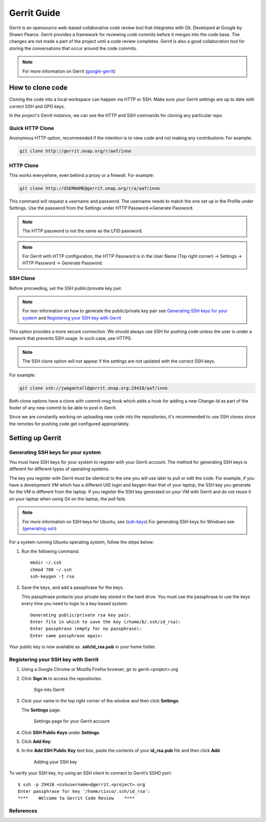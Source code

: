.. _lfreleng-docs-gerrit:

############
Gerrit Guide
############

Gerrit is an opensource web-based collaborative code review tool that
integrates with Git. Developed at Google by Shawn Pearce. Gerrit
provides a framework for reviewing code commits before it merges
into the code base. The changes are not made a part of the project
until a code review completes. Gerrit is also a good collaboration tool for
storing the conversations that occur around the code commits.

.. note::

   For more information on Gerrit (`google-gerrit`_)

How to clone code
=================

Cloning the code into a local workspace can happen via HTTP or SSH.
Make sure your Gerrit settings are up to date with correct SSH and GPG keys.

In the project's Gerrit instance, we can see the HTTP and SSH commands for
cloning any particular repo.

Quick HTTP Clone
----------------

Anonymous HTTP option, recommended if the intention is to view code and not
making any contributions:
For example:

.. code-block:: bash

   git clone http://gerrit.onap.org/r/aaf/inno

HTTP Clone
----------

This works everywhere, even behind a proxy or a firewall.
For example:

.. code-block:: bash

   git clone http://USERNAME@gerrit.onap.org/r/a/aaf/inno

This command will request a username and password. The username needs to match
the one set up in the Profile under Settings. Use the password from the Settings
under HTTP Password->Generate Password.

.. note::

   The HTTP password is not the same as the LFID password.

.. note::

   For Gerrit with HTTP configuration, the HTTP Password is in the User Name
   (Top right corner) -> Settings -> HTTP Password -> Generate Password.

SSH Clone
---------

Before proceeding, set the SSH public/provate key pair.

.. note::

   For mor information on how to generate the public/private key pair see
   `Generating SSH keys for your system`_ and `Registering your SSH key with Gerrit`_

This option provides a more secure connection. We should always use SSH for
pushing code unless the user is under a network that prevents SSH usage.
In such case, use HTTPS.

.. note::

   The SSH clone option will not appear if the settings are not updated with
   the correct SSH keys.

For example:

.. code-block:: bash

   git clone ssh://jwagantall@gerrit.onap.org:29418/aaf/inno

Both clone options have a clone with commit-msg hook which adds a hook for
adding a new Change-Id as part of the footer of any new commit to be able to
post in Gerrit.

Since we are constantly working on uploading new code into the repositories,
it's recommended to use SSH clones since the remotes for pushing code get
configured appropriately.

Setting up Gerrit
=================

Generating SSH keys for your system
-----------------------------------

You must have SSH keys for your system to register with your Gerrit
account. The method for generating SSH keys is different for different
types of operating systems.

The key you register with Gerrit must be identical to the one you will
use later to pull or edit the code. For example, if you have a
development VM which has a different UID login and keygen than that of
your laptop, the SSH key you generate for the VM is different from the
laptop. If you register the SSH key generated on your VM with Gerrit and
do not reuse it on your laptop when using Git on the laptop, the pull
fails.

.. note::

    For more information on SSH keys for Ubuntu, see (`ssh-keys`_)
    For generating SSH keys for Windows see (`generating-ssh`_)

For a system running Ubuntu operating system, follow the steps below:

#. Run the following command::

      mkdir ~/.ssh
      chmod 700 ~/.ssh
      ssh-keygen -t rsa

#. Save the keys, and add a passphrase for the keys.

   This passphrase protects your private key stored in the hard drive.
   You must use the passphrase to use the keys every time you need
   to login to a key-based system::

      Generating public/private rsa key pair.
      Enter file in which to save the key (/home/b/.ssh/id_rsa):
      Enter passphrase (empty for no passphrase):
      Enter same passphrase again:

Your public key is now available as **.ssh/id\_rsa.pub** in your home
folder.

Registering your SSH key with Gerrit
------------------------------------

#. Using a Google Chrome or Mozilla Firefox browser, go to
   gerrit.<project>.org

#. Click **Sign In** to access the repositories.

   .. figure:: images/gerrit-sign-in.jpg
      :alt: Sign into Gerrit

      Sign into Gerrit

#. Click your name in the top right corner of the window and then click
   **Settings**.

   The **Settings** page.

   .. figure:: images/gerrit-settings.jpg
      :alt: Settings page for your Gerrit account

      Settings page for your Gerrit account

#. Click **SSH Public Keys** under **Settings**.

#. Click **Add Key**.

#. In the **Add SSH Public Key** text box, paste the contents of your
   **id\_rsa.pub** file and then click **Add**.

   .. figure:: images/gerrit-ssh-keys.jpg
      :alt: Adding your SSH key

      Adding your SSH key

To verify your SSH key, try using an SSH client to connect to Gerrit’s
SSHD port::

    $ ssh -p 29418 <sshusername>@gerrit.<project>.org
    Enter passphrase for key '/home/cisco/.ssh/id_rsa':
    ****    Welcome to Gerrit Code Review    ****

References
----------

.. _google-gerrit: https://code.google.com/p/gerrit/

.. _ssh-keys: https://help.ubuntu.com/community/SSH/OpenSSH/Keys

.. _generating-ssh: https://help.github.com/articles/generating-ssh-keys/
